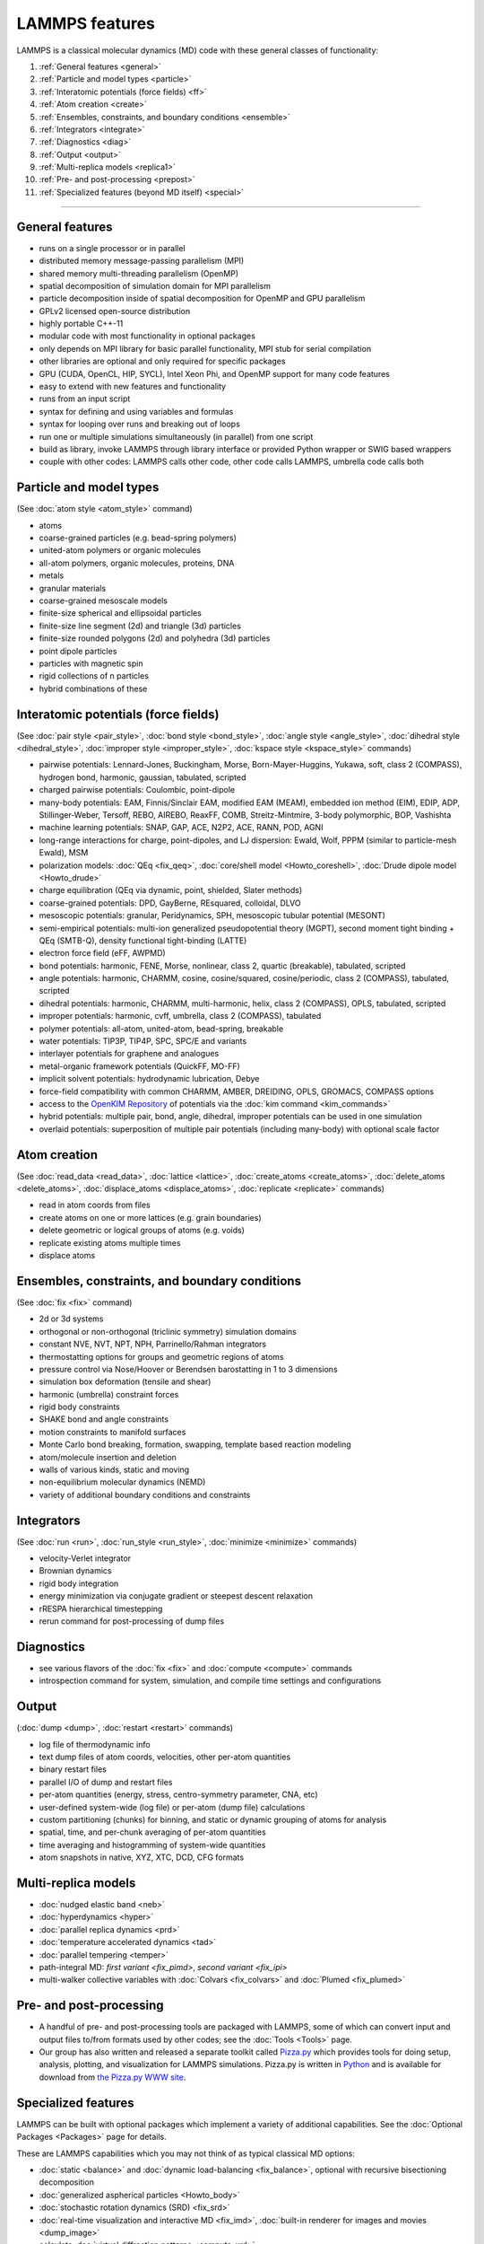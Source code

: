 LAMMPS features
---------------

LAMMPS is a classical molecular dynamics (MD) code with these general
classes of functionality:

1. :ref:`General features <general>`
2. :ref:`Particle and model types <particle>`
3. :ref:`Interatomic potentials (force fields) <ff>`
4. :ref:`Atom creation <create>`
5. :ref:`Ensembles, constraints, and boundary conditions <ensemble>`
6. :ref:`Integrators <integrate>`
7. :ref:`Diagnostics <diag>`
8. :ref:`Output <output>`
9. :ref:`Multi-replica models <replica1>`
10. :ref:`Pre- and post-processing <prepost>`
11. :ref:`Specialized features (beyond MD itself) <special>`

----------

.. _general:

General features
^^^^^^^^^^^^^^^^

* runs on a single processor or in parallel
* distributed memory message-passing parallelism (MPI)
* shared memory multi-threading parallelism (OpenMP)
* spatial decomposition of simulation domain for MPI parallelism
* particle decomposition inside of spatial decomposition for OpenMP and GPU parallelism
* GPLv2 licensed open-source distribution
* highly portable C++-11
* modular code with most functionality in optional packages
* only depends on MPI library for basic parallel functionality, MPI stub for serial compilation
* other libraries are optional and only required for specific packages
* GPU (CUDA, OpenCL, HIP, SYCL), Intel Xeon Phi, and OpenMP support for many code features
* easy to extend with new features and functionality
* runs from an input script
* syntax for defining and using variables and formulas
* syntax for looping over runs and breaking out of loops
* run one or multiple simulations simultaneously (in parallel) from one script
* build as library, invoke LAMMPS through library interface or provided Python wrapper or SWIG based wrappers
* couple with other codes: LAMMPS calls other code, other code calls LAMMPS, umbrella code calls both

.. _particle:

Particle and model types
^^^^^^^^^^^^^^^^^^^^^^^^

(See :doc:`atom style <atom_style>` command)

* atoms
* coarse-grained particles (e.g. bead-spring polymers)
* united-atom polymers or organic molecules
* all-atom polymers, organic molecules, proteins, DNA
* metals
* granular materials
* coarse-grained mesoscale models
* finite-size spherical and ellipsoidal particles
* finite-size line segment (2d) and triangle (3d) particles
* finite-size rounded polygons (2d) and polyhedra (3d) particles
* point dipole particles
* particles with magnetic spin
* rigid collections of n particles
* hybrid combinations of these

.. _ff:

Interatomic potentials (force fields)
^^^^^^^^^^^^^^^^^^^^^^^^^^^^^^^^^^^^^

(See :doc:`pair style <pair_style>`, :doc:`bond style <bond_style>`,
:doc:`angle style <angle_style>`, :doc:`dihedral style <dihedral_style>`,
:doc:`improper style <improper_style>`, :doc:`kspace style <kspace_style>`
commands)

* pairwise potentials: Lennard-Jones, Buckingham, Morse, Born-Mayer-Huggins, Yukawa, soft, class 2 (COMPASS), hydrogen bond, harmonic, gaussian, tabulated, scripted
* charged pairwise potentials: Coulombic, point-dipole
* many-body potentials: EAM, Finnis/Sinclair EAM, modified EAM (MEAM), embedded ion method (EIM), EDIP, ADP, Stillinger-Weber, Tersoff, REBO, AIREBO, ReaxFF, COMB, Streitz-Mintmire, 3-body polymorphic, BOP, Vashishta
* machine learning potentials: SNAP, GAP, ACE, N2P2, ACE, RANN, POD, AGNI
* long-range interactions for charge, point-dipoles, and LJ dispersion:  Ewald, Wolf, PPPM (similar to particle-mesh Ewald), MSM
* polarization models: :doc:`QEq <fix_qeq>`,     :doc:`core/shell model <Howto_coreshell>`,     :doc:`Drude dipole model <Howto_drude>`
* charge equilibration (QEq via dynamic, point, shielded, Slater methods)
* coarse-grained potentials: DPD, GayBerne, REsquared, colloidal, DLVO
* mesoscopic potentials: granular, Peridynamics, SPH, mesoscopic tubular potential (MESONT)
* semi-empirical potentials: multi-ion generalized pseudopotential theory (MGPT), second moment tight binding + QEq (SMTB-Q), density functional tight-binding (LATTE)
* electron force field (eFF, AWPMD)
* bond potentials: harmonic, FENE, Morse, nonlinear, class 2, quartic (breakable), tabulated, scripted
* angle potentials: harmonic, CHARMM, cosine, cosine/squared, cosine/periodic, class 2 (COMPASS), tabulated, scripted
* dihedral potentials: harmonic, CHARMM, multi-harmonic, helix, class 2 (COMPASS), OPLS, tabulated, scripted
* improper potentials: harmonic, cvff, umbrella, class 2 (COMPASS), tabulated
* polymer potentials: all-atom, united-atom, bead-spring, breakable
* water potentials: TIP3P, TIP4P, SPC, SPC/E and variants
* interlayer potentials for graphene and analogues
* metal-organic framework potentials (QuickFF, MO-FF)
* implicit solvent potentials: hydrodynamic lubrication, Debye
* force-field compatibility with common CHARMM, AMBER, DREIDING, OPLS, GROMACS, COMPASS options
* access to the `OpenKIM Repository <https://openkim.org>`_ of potentials via the :doc:`kim command <kim_commands>`
* hybrid potentials: multiple pair, bond, angle, dihedral, improper potentials can be used in one simulation
* overlaid potentials: superposition of multiple pair potentials (including many-body) with optional scale factor

.. _create:

Atom creation
^^^^^^^^^^^^^

(See :doc:`read_data <read_data>`, :doc:`lattice <lattice>`,
:doc:`create_atoms <create_atoms>`, :doc:`delete_atoms <delete_atoms>`,
:doc:`displace_atoms <displace_atoms>`, :doc:`replicate <replicate>` commands)

* read in atom coords from files
* create atoms on one or more lattices (e.g. grain boundaries)
* delete geometric or logical groups of atoms (e.g. voids)
* replicate existing atoms multiple times
* displace atoms

.. _ensemble:

Ensembles, constraints, and boundary conditions
^^^^^^^^^^^^^^^^^^^^^^^^^^^^^^^^^^^^^^^^^^^^^^^

(See :doc:`fix <fix>` command)

* 2d or 3d systems
* orthogonal or non-orthogonal (triclinic symmetry) simulation domains
* constant NVE, NVT, NPT, NPH, Parrinello/Rahman integrators
* thermostatting options for groups and geometric regions of atoms
* pressure control via Nose/Hoover or Berendsen barostatting in 1 to 3 dimensions
* simulation box deformation (tensile and shear)
* harmonic (umbrella) constraint forces
* rigid body constraints
* SHAKE bond and angle constraints
* motion constraints to manifold surfaces
* Monte Carlo bond breaking, formation, swapping, template based reaction modeling
* atom/molecule insertion and deletion
* walls of various kinds, static and moving
* non-equilibrium molecular dynamics (NEMD)
* variety of additional boundary conditions and constraints

.. _integrate:

Integrators
^^^^^^^^^^^

(See :doc:`run <run>`, :doc:`run_style <run_style>`, :doc:`minimize <minimize>` commands)

* velocity-Verlet integrator
* Brownian dynamics
* rigid body integration
* energy minimization via conjugate gradient or steepest descent relaxation
* rRESPA hierarchical timestepping
* rerun command for post-processing of dump files

.. _diag:

Diagnostics
^^^^^^^^^^^

* see various flavors of the :doc:`fix <fix>` and :doc:`compute <compute>` commands
* introspection command for system, simulation, and compile time settings and configurations

.. _output:

Output
^^^^^^

(:doc:`dump <dump>`, :doc:`restart <restart>` commands)

* log file of thermodynamic info
* text dump files of atom coords, velocities, other per-atom quantities
* binary restart files
* parallel I/O of dump and restart files
* per-atom quantities (energy, stress, centro-symmetry parameter, CNA, etc)
* user-defined system-wide (log file) or per-atom (dump file) calculations
* custom partitioning (chunks) for binning, and static or dynamic grouping of atoms for analysis
* spatial, time, and per-chunk averaging of per-atom quantities
* time averaging and histogramming of system-wide quantities
* atom snapshots in native, XYZ, XTC, DCD, CFG formats

.. _replica1:

Multi-replica models
^^^^^^^^^^^^^^^^^^^^

* :doc:`nudged elastic band <neb>`
* :doc:`hyperdynamics <hyper>`
* :doc:`parallel replica dynamics <prd>`
* :doc:`temperature accelerated dynamics <tad>`
* :doc:`parallel tempering <temper>`
* path-integral MD: `first variant <fix_pimd>`, `second variant <fix_ipi>`
* multi-walker collective variables with :doc:`Colvars <fix_colvars>` and :doc:`Plumed <fix_plumed>`

.. _prepost:

Pre- and post-processing
^^^^^^^^^^^^^^^^^^^^^^^^

* A handful of pre- and post-processing tools are packaged with LAMMPS,
  some of which can convert input and output files to/from formats used
  by other codes; see the :doc:`Tools <Tools>` page.
* Our group has also written and released a separate toolkit called
  `Pizza.py <pizza_>`_ which provides tools for doing setup, analysis,
  plotting, and visualization for LAMMPS simulations.  Pizza.py is
  written in `Python <python_>`_ and is available for download from `the Pizza.py WWW site <pizza_>`_.

.. _pizza: https://lammps.github.io/pizza

.. _python: https://www.python.org

.. _special:

Specialized features
^^^^^^^^^^^^^^^^^^^^

LAMMPS can be built with optional packages which implement a variety
of additional capabilities.  See the :doc:`Optional Packages <Packages>`
page for details.

These are LAMMPS capabilities which you may not think of as typical
classical MD options:

* :doc:`static <balance>` and :doc:`dynamic load-balancing <fix_balance>`, optional with recursive bisectioning decomposition
* :doc:`generalized aspherical particles <Howto_body>`
* :doc:`stochastic rotation dynamics (SRD) <fix_srd>`
* :doc:`real-time visualization and interactive MD <fix_imd>`, :doc:`built-in renderer for images and movies <dump_image>`
* calculate :doc:`virtual diffraction patterns <compute_xrd>`
* calculate :doc:`finite temperature phonon dispersion <fix_phonon>` and the :doc:`dynamical matrix of minimized structures <dynamical_matrix>`
* :doc:`atom-to-continuum coupling <fix_atc>` with finite elements
* coupled rigid body integration via the :doc:`POEMS <fix_poems>` library
* :doc:`QM/MM coupling <fix_qmmm>`
* Monte Carlo via :doc:`GCMC <fix_gcmc>` and :doc:`tfMC <fix_tfmc>` and :doc:`atom swapping <fix_atom_swap>`
* :doc:`path-integral molecular dynamics (PIMD) <fix_ipi>` and :doc:`this as well <fix_pimd>`
* :doc:`Direct Simulation Monte Carlo <pair_dsmc>` for low-density fluids
* :doc:`Peridynamics modeling <pair_peri>`
* :doc:`Lattice Boltzmann fluid <fix_lb_fluid>`
* :doc:`targeted <fix_tmd>` and :doc:`steered <fix_smd>` molecular dynamics
* :doc:`two-temperature electron model <fix_ttm>`
